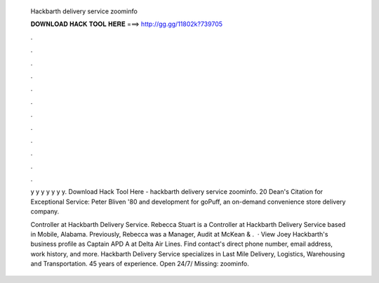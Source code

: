   Hackbarth delivery service zoominfo
  
  
  
  𝐃𝐎𝐖𝐍𝐋𝐎𝐀𝐃 𝐇𝐀𝐂𝐊 𝐓𝐎𝐎𝐋 𝐇𝐄𝐑𝐄 ===> http://gg.gg/11802k?739705
  
  
  
  .
  
  
  
  .
  
  
  
  .
  
  
  
  .
  
  
  
  .
  
  
  
  .
  
  
  
  .
  
  
  
  .
  
  
  
  .
  
  
  
  .
  
  
  
  .
  
  
  
  .
  
  y y y y y y y. Download Hack Tool Here -  hackbarth delivery service zoominfo. 20 Dean's Citation for Exceptional Service: Peter Bliven '80 and development for goPuff, an on-demand convenience store delivery company.
  
  Controller at Hackbarth Delivery Service. Rebecca Stuart is a Controller at Hackbarth Delivery Service based in Mobile, Alabama. Previously, Rebecca was a Manager, Audit at McKean & .  · View Joey Hackbarth's business profile as Captain APD A at Delta Air Lines. Find contact's direct phone number, email address, work history, and more. Hackbarth Delivery Service specializes in Last Mile Delivery, Logistics, Warehousing and Transportation. 45 years of experience. Open 24/7/ Missing: zoominfo.
